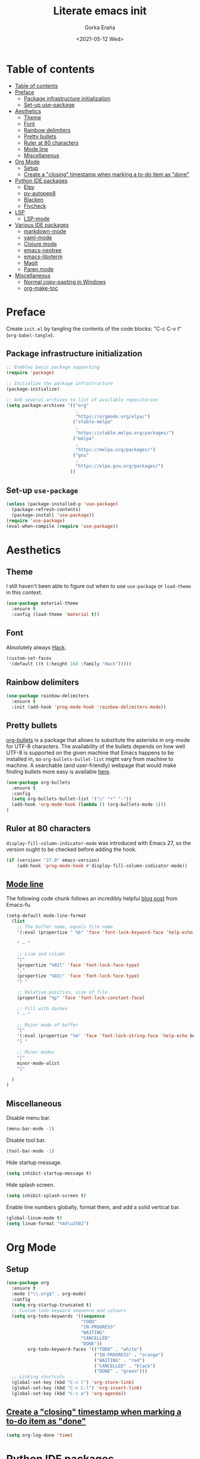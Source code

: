 
#+TITLE: Literate emacs init
#+AUTHOR: Gorka Eraña
#+EMAIL: eranagorka@gmail.com
#+DATE: <2021-05-12 Wed>
#+CREATED: 2021-05-12
#+STARTUP: hidestars indent overview
#+PROPERTY: header-args :results silent :tangle "./init.el"
#+OPTIONS: toc:2

* Table of contents
:PROPERTIES:
:TOC: :include all :depth 2
:END:
:CONTENTS:
- [[#table-of-contents][Table of contents]]
- [[#preface][Preface]]
  - [[#package-infrastructure-initialization][Package infrastructure initialization]]
  - [[#set-up-use-package][Set-up use-package]]
- [[#aesthetics][Aesthetics]]
  - [[#theme][Theme]]
  - [[#font][Font]]
  - [[#rainbow-delimiters][Rainbow delimiters]]
  - [[#pretty-bullets][Pretty bullets]]
  - [[#ruler-at-80-characters][Ruler at 80 characters]]
  - [[#mode-line][Mode line]]
  - [[#miscellaneous][Miscellaneous]]
- [[#org-mode][Org Mode]]
  - [[#setup][Setup]]
  - [[#create-a-closing-timestamp-when-marking-a-to-do-item-as-done][Create a "closing" timestamp when marking a to-do item as "done"]]
- [[#python-ide-packages][Python IDE packages]]
  - [[#elpy][Elpy]]
  - [[#py-autopep8][py-autopep8]]
  - [[#blacken][Blacken]]
  - [[#flycheck][Flycheck]]
- [[#lsp][LSP]]
  - [[#lsp-mode][LSP-mode]]
- [[#various-ide-packages][Various IDE packages]]
  - [[#markdown-mode][markdown-mode]]
  - [[#yaml-mode][yaml-mode]]
  - [[#clojure-mode][Clojure mode]]
  - [[#emacs-neotree][emacs-neotree]]
  - [[#emacs-libvterm][emacs-libvterm]]
  - [[#magit][Magit]]
  - [[#paren-mode][Paren mode]]
- [[#miscellaneous][Miscellaneous]]
  - [[#normal-copy-pasting-in-windows][Normal copy-pasting in Windows]]
  - [[#org-make-toc][org-make-toc]]
:END:

* Preface
Create ~init.el~ by tangling the contents of the code blocks: "C-c C-v t" (~org-babel-tangle~).
** Package infrastructure initialization
#+begin_src emacs-lisp
  ;; Enables basic package supporting
  (require 'package)

  ;; Initialize the package infrastructure
  (package-initialize)

  ;; Add several archives to list of available repositories
  (setq package-archives '(("org"
                            .
                            "https://orgmode.org/elpa/")
                           ("stable-melpa"
                            .
                            "https://stable.melpa.org/packages/")
                           ("melpa"
                            .
                            "https://melpa.org/packages/")
                           ("gnu"
                            .
                            "https://elpa.gnu.org/packages/")
                          ))
#+end_src
** Set-up ~use-package~
#+begin_src emacs-lisp
  (unless (package-installed-p 'use-package)
    (package-refresh-contents)
    (package-install 'use-package))
  (require 'use-package)
  (eval-when-compile (require 'use-package))
#+end_src
* Aesthetics
** Theme
I still haven't been able to figure out when to use ~use-package~ or ~load-theme~ in this context.
#+begin_src emacs-lisp
    (use-package material-theme
      :ensure t
      :config (load-theme 'material t))
#+end_src
** Font
Absolutely always [[https://sourcefoundry.org/hack/][Hack]].
#+begin_src emacs-lisp
  (custom-set-faces
   '(default ((t (:height 160 :family "Hack")))))
#+end_src
** Rainbow delimiters
#+begin_src emacs-lisp
  (use-package rainbow-delimiters
    :ensure t
    :init (add-hook 'prog-mode-hook 'rainbow-delimiters-mode))
#+end_src
** Pretty bullets
[[https://github.com/sabof/org-bullets][org-bullets]] is a package that allows to substitute the asterisks in org-mode for UTF-8 characters. The availability of the bullets depends on how well UTF-8 is supported on the given machine that Emacs happens to be installed in, so ~org-bullets-bullet-list~ might vary from machine to machine. A searchable (and user-friendly) webpage that would make finding bullets more easy is available [[https://unicode-table.com/en/][here]].
#+begin_src emacs-lisp
  (use-package org-bullets 
    :ensure t
    :config 
    (setq org-bullets-bullet-list '("○" "•" "·"))
    (add-hook 'org-mode-hook (lambda () (org-bullets-mode 1)))
  )
#+end_src
** Ruler at 80 characters
~display-fill-column-indicator-mode~ was introduced with Emacs 27, so the version ought to be checked before adding the hook.
#+begin_src emacs-lisp
  (if (version< "27.0" emacs-version)
      (add-hook 'prog-mode-hook #'display-fill-column-indicator-mode))
#+end_src
** [[http://www.gnu.org/software/emacs/manual/html_node/emacs/Mode-Line.html][Mode line]]
The following code chunk follows an incredibly helpful [[https://emacs-fu.blogspot.com/2011/08/customizing-mode-line.html][blog post]] from Emacs-fu.
#+begin_src emacs-lisp
  (setq-default mode-line-format
    (list
      ;; The buffer name, equals file name
      '(:eval (propertize " %b" 'face 'font-lock-keyword-face 'help-echo (buffer-file-name)))

      " — "
      
      ;; Line and column
      "("
      (propertize "%02l" 'face 'font-lock-face-type)
      ","
      (propertize "%02c" 'face 'font-lock-face-type)
      ") "

      ;; Relative position, size of file
      (propertize "%p" 'face 'font-lock-constant-face)

      ;; Fill with dashes
      " — "

      ;; Major mode of buffer
      "["
      '(:eval (propertize "%m" 'face 'font-lock-string-face 'help-echo buffer-file-coding-system))
      "] "

      ;; Minor modes
      "["
      minor-mode-alist
      "]"

    )
  )
#+end_src
** Miscellaneous
Disable menu bar.
#+begin_src emacs-lisp
  (menu-bar-mode -1)
#+end_src

Disable tool bar.
#+begin_src emacs-lisp
  (tool-bar-mode -1)
#+end_src

Hide startup message.
#+begin_src emacs-lisp
  (setq inhibit-startup-message t)
#+end_src

Hide splash screen.
#+begin_src emacs-lisp
  (setq inhibit-splash-screen t)
#+end_src

Enable line numbers globally, format them, and add a solid vertical bar.
#+begin_src emacs-lisp
  (global-linum-mode t)
  (setq linum-format "%4d\u2502")
#+end_src
* Org Mode
** Setup
#+begin_src emacs-lisp
  (use-package org
    :ensure t
    :mode ("\\.org$" . org-mode)
    :config
    (setq org-startup-truncated t)
    ;; Custom todo keyword sequence and colours
    (setq org-todo-keywords '((sequence
                              "TODO"
                              "IN-PROGRESS"
                              "WAITING"
                              "CANCELLED"
                              "DONE"))
          org-todo-keyword-faces '(("TODO" . "white")
                                   ("IN-PROGRESS" . "orange")
                                   ("WAITING" . "red")
                                   ("CANCELLED" . "black")
                                   ("DONE" . "green")))
    ;; Linking shortcuts
    (global-set-key (kbd "C-c l") 'org-store-link)
    (global-set-key (kbd "C-c C-l") 'org-insert-link)
    (global-set-key (kbd "C-c a") 'org-agenda))
#+end_src
** [[https://emacs.stackexchange.com/questions/47951/marking-a-todo-item-done-does-not-create-a-closing-timestamp-in-org-mode][Create a "closing" timestamp when marking a to-do item as "done"]]
#+begin_src emacs-lisp
  (setq org-log-done 'time)
#+end_src
* Python IDE packages
** [[https://github.com/jorgenschaefer/elpy][Elpy]]
Emacs Python IDE, which I'm pretty sure I don't use it to its full extent.
#+begin_src emacs-lisp
  (use-package elpy
    :ensure t
    :init (elpy-enable))
#+end_src
** [[https://github.com/paetzke/py-autopep8.el][py-autopep8]]
Format code upon save to comply with [[https://www.python.org/dev/peps/pep-0008/][PEP 8]].
#+begin_src emacs-lisp
  (use-package py-autopep8
    :ensure t
    :config (add-hook 'elpy-mode-hook 'py-autopep8-enable-on-save))
#+end_src
** [[https://github.com/pythonic-emacs/blacken][Blacken]]
Code formatting by [[https://github.com/psf/black][black]].
#+begin_src emacs-lisp
  (use-package blacken
    :ensure t
    :config 'blacken-mode)
#+end_src
** [[https://www.flycheck.org/en/latest/][Flycheck]]
Flycheck is not exclusive to Python, but it is set up only for it since I mainly develop in Python.
#+begin_src emacs-lisp
  (use-package flycheck
    :ensure t
    :config
    (when (require 'flycheck nil t)
      (setq elpy-modules (delq 'elpy-module-flymake elpy-modules))
      (add-hook 'elpy-mode-hook 'flycheck-mode)))
#+end_src
* LSP
** [[https://emacs-lsp.github.io/lsp-mode/][LSP-mode]]
#+begin_src emacs-lisp
  (use-package lsp-mode
    :init
    ;; set prefix for lsp-command-keymap (few alternatives - "C-l", "C-c l")
    (setq lsp-keymap-prefix "C-c l")
    :hook (;; replace XXX-mode with concrete major-mode(e. g. python-mode)
           (python-mode . lsp)
           (clojure-mode . lsp)
           ;; if you want which-key integration
           (lsp-mode . lsp-enable-which-key-integration))
    :commands lsp)

  ;; optionally
  ;; (use-package lsp-ui :commands lsp-ui-mode)

  ;; optionally if you want to use debugger
  ;; (use-package dap-mode)
  ;; (use-package dap-LANGUAGE) to load the dap adapter for your language

  ;; optional if you want which-key integration
  ;; (use-package which-key
  ;;     :config
  ;;     (which-key-mode))
#+end_src
* Various IDE packages
** [[https://www.emacswiki.org/emacs/MarkdownMode][markdown-mode]]
#+begin_src emacs-lisp
  (use-package markdown-mode :ensure t)
#+end_src
** [[https://github.com/yoshiki/yaml-mode][yaml-mode]]
#+begin_src emacs-lisp
  (use-package yaml-mode :ensure t)
#+end_src
** [[https://github.com/clojure-emacs/clojure-mode/][Clojure mode]]
#+begin_src emacs-lisp
  (use-package clojure-mode :ensure t)
#+end_src
** [[https://github.com/jaypei/emacs-neotree][emacs-neotree]]
#+begin_src emacs-lisp
  (use-package neotree
    :ensure t
    :init
    (global-set-key [f8] 'neotree-toggle)
    (setq-default neo-show-hidden-files t))
#+end_src
** [[https://github.com/akermu/emacs-libvterm][emacs-libvterm]]
Terminal emulation using ~emacs-libvterm~.
#+begin_src emacs-lisp
    (require 'cl-lib)

    (defun filter-if-string-contained (list string)
      ;; Filters for items in 'list' containing 'string'
      ;; E.g., (filter-if-string-contained ("abc" "def") "a") -> ("abc")
      (cl-remove-if-not
       (lambda (s) (string-match string s))
       list))

    (use-package vterm
      :ensure t
      :load-path (car
                   (filter-if-string-contained
                    ;; Within the subdirectory returned below, find the first file
                    ;; with extension ".so"
                    (directory-files
                     ;; First look for the subdirectories within "elpa" that contain
                     ;; the substring "vterm", and fetch the first result's full path
                     (car (filter-if-string-contained (directory-files "./elpa" t) "vterm"))
                     t)
                    ".so"))
  )
#+end_src
** [[https://magit.vc/][Magit]]
#+begin_src emacs-lisp
  (use-package magit :ensure t)
#+end_src
** [[https://www.emacswiki.org/emacs/ParenSetMode][Paren mode]]
Highlight content inside parentheses, brackets and square brackets.
#+begin_src emacs-lisp
  (use-package paren
    :config
    (show-paren-mode 1)
    (setq show-paren-style 'parenthesis)
    (setq show-paren-when-point-in-periphery t)
    (setq show-paren-when-point-inside-paren t)
    )
#+end_src
* Miscellaneous
** Normal copy-pasting in Windows
I believe copy-pasting (in the Emacs sense of it) stopped to working with Emacs 27. The following code block fixes it.
#+begin_src emacs-lisp
  (if (eq system-type 'windows-nt)
      (progn
        (set-clipboard-coding-system 'utf-16-le)
        (set-selection-coding-system 'utf-16-le))
    (set-selection-coding-system 'utf-8))
  (setq locale-coding-system 'utf-8)
  (set-terminal-coding-system 'utf-8)
  (set-keyboard-coding-system 'utf-8)
  (prefer-coding-system 'utf-8)
#+end_src
** [[https://github.com/alphapapa/org-make-toc][org-make-toc]]
"Usage" section in the README of the link in the header of this subsection describes well how to use this package. Quoting it:
=To make a basic TOC, follow these steps:=
=1. Choose a heading to contain a TOC and move the point to it.=
=2. Run command org-make-toc-insert, which inserts a :CONTENTS: drawer and sets TOC properties. Set the include property to all.=
=3. Run the command org-make-toc to update all TOCs in the document.=
=Use command org-make-toc-set to change TOC properties for the entry at point with completion.=
Nevertheless, after running ~org-make-toc-insert~ I had to remove all TOC properties but ~:include all~ and ~:depth 2~ to customize the table of contents to my liking.
#+begin_src emacs-lisp
  (use-package org-make-toc :ensure t)
#+end_src
